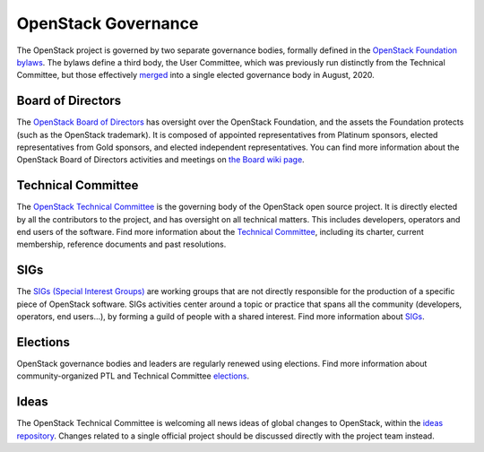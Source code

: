 ======================
 OpenStack Governance
======================

The OpenStack project is governed by two separate governance bodies,
formally defined in the `OpenStack Foundation bylaws`_. The bylaws define
a third body, the User Committee, which was previously run distinctly from
the Technical Committee, but those effectively
`merged <https://governance.openstack.org/tc/reference/user-committee-charter.html>`_
into a single elected governance body in August, 2020.


Board of Directors
------------------

The `OpenStack Board of Directors <https://www.openstack.org/foundation/board-of-directors/>`_
has oversight over the OpenStack Foundation, and the assets the Foundation
protects (such as the OpenStack trademark). It is composed of appointed
representatives from Platinum sponsors, elected representatives from Gold
sponsors, and elected independent representatives. You can find more
information about the OpenStack Board of Directors activities and meetings on
`the Board wiki page <https://wiki.openstack.org/wiki/Governance/Foundation>`_.


Technical Committee
-------------------

The `OpenStack Technical Committee <https://governance.openstack.org/tc/>`_
is the governing body of the OpenStack open source project. It is directly
elected by all the contributors to the project, and has oversight on all
technical matters. This includes developers, operators and end users of
the software. Find more information about the
`Technical Committee <http://governance.openstack.org/tc/>`_, including its
charter, current membership, reference documents and past resolutions.


SIGs
----

The `SIGs (Special Interest Groups) <https://governance.openstack.org/sigs/>`_
are working groups that are not directly responsible for the production of
a specific piece of OpenStack software. SIGs activities center around a topic
or practice that spans all the community (developers, operators, end users...),
by forming a guild of people with a shared interest. Find more information
about `SIGs <https://governance.openstack.org/sigs/>`_.


Elections
---------

OpenStack governance bodies and leaders are regularly renewed using elections.
Find more information about community-organized PTL and Technical
Committee `elections <https://governance.openstack.org/election/>`_.


Ideas
-----

The OpenStack Technical Committee is welcoming all news ideas of global changes
to OpenStack, within the `ideas repository <https://governance.openstack.org/ideas/>`_.
Changes related to a single official project should be discussed directly with
the project team instead.

.. _`OpenStack Foundation bylaws`: http://www.openstack.org/legal/bylaws-of-the-openstack-foundation/
